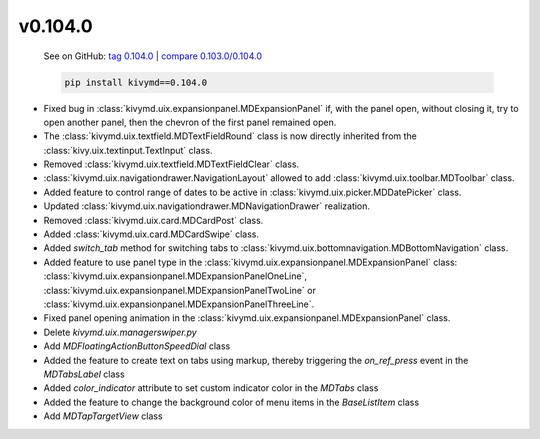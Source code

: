 v0.104.0
--------

    See on GitHub: `tag 0.104.0 <https://github.com/HeaTTheatR/KivyMD/tree/0.104.0>`_ | `compare 0.103.0/0.104.0 <https://github.com/HeaTTheatR/KivyMD/compare/0.103.0...0.104.0>`_

    .. code-block:: bash

       pip install kivymd==0.104.0

* Fixed bug in :class:`kivymd.uix.expansionpanel.MDExpansionPanel` if, with the panel open, without closing it, try to open another panel, then the chevron of the first panel remained open.
* The :class:`kivymd.uix.textfield.MDTextFieldRound` class is now directly inherited from the :class:`kivy.uix.textinput.TextInput` class.
* Removed :class:`kivymd.uix.textfield.MDTextFieldClear` class.
* :class:`kivymd.uix.navigationdrawer.NavigationLayout` allowed to add :class:`kivymd.uix.toolbar.MDToolbar` class.
* Added feature to control range of dates to be active in :class:`kivymd.uix.picker.MDDatePicker` class.
* Updated :class:`kivymd.uix.navigationdrawer.MDNavigationDrawer` realization.
* Removed :class:`kivymd.uix.card.MDCardPost` class.
* Added :class:`kivymd.uix.card.MDCardSwipe` class.
* Added `switch_tab` method for switching tabs to :class:`kivymd.uix.bottomnavigation.MDBottomNavigation` class.
* Added feature to use panel type in the :class:`kivymd.uix.expansionpanel.MDExpansionPanel` class: :class:`kivymd.uix.expansionpanel.MDExpansionPanelOneLine`, :class:`kivymd.uix.expansionpanel.MDExpansionPanelTwoLine` or :class:`kivymd.uix.expansionpanel.MDExpansionPanelThreeLine`.
* Fixed panel opening animation in the :class:`kivymd.uix.expansionpanel.MDExpansionPanel` class.
* Delete `kivymd.uix.managerswiper.py`
* Add `MDFloatingActionButtonSpeedDial` class
* Added the feature to create text on tabs using markup, thereby triggering the `on_ref_press` event in the `MDTabsLabel` class
* Added `color_indicator` attribute to set custom indicator color in the `MDTabs` class
* Added the feature to change the background color of menu items in the `BaseListItem` class
* Add `MDTapTargetView` class